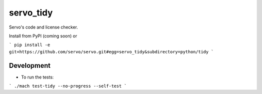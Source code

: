 servo_tidy
==========

Servo's code and license checker.

Install from PyPI (coming soon) or

```
pip install -e git+https://github.com/servo/servo.git#egg=servo_tidy&subdirectory=python/tidy
```

Development
++++++++++++++++++

- To run the tests:

```
./mach test-tidy --no-progress --self-test
```
